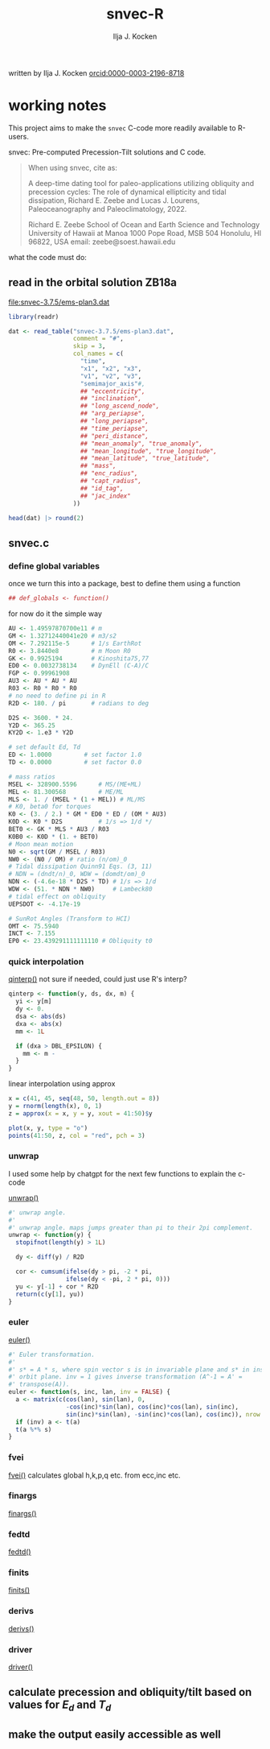#+TITLE: snvec-R
#+AUTHOR: Ilja J. Kocken
#+EMAIL: ikocken@hawaii.edu
written by Ilja J. Kocken [[https://orcid.org/0000-0003-2196-8718][orcid:0000-0003-2196-8718]]

#+PROPERTY: header-args:R  :session *R:snvec-R* :exports both :results output :eval no-export

* working notes
:PROPERTIES:
:CREATED:  [2023-03-23 Thu 11:46]
:END:
This project aims to make the =snvec= C-code more readily available to R-users.

snvec: Pre-computed Precession-Tilt solutions and C code.

#+begin_quote
When using snvec, cite as:

A deep-time dating tool for paleo-applications utilizing obliquity
and precession cycles: The role of dynamical ellipticity and tidal
dissipation, Richard E. Zeebe and Lucas J. Lourens, Paleoceanography
and Paleoclimatology, 2022.

Richard E. Zeebe
School of Ocean and Earth
Science and Technology
University of Hawaii at Manoa
1000 Pope Road, MSB 504
Honolulu, HI 96822, USA
email: zeebe@soest.hawaii.edu
#+end_quote

what the code must do:

** read in the orbital solution ZB18a
[[file:snvec-3.7.5/ems-plan3.dat]]

#+begin_src R :results value :colnames yes
  library(readr)

  dat <- read_table("snvec-3.7.5/ems-plan3.dat",
                    comment = "#",
                    skip = 3,
                    col_names = c(
                      "time",
                      "x1", "x2", "x3",
                      "v1", "v2", "v3",
                      "semimajor_axis"#,
                      ## "eccentricity",
                      ## "inclination",
                      ## "long_ascend_node",
                      ## "arg_periapse",
                      ## "long_periapse",
                      ## "time_periapse",
                      ## "peri_distance",
                      ## "mean_anomaly", "true_anomaly",
                      ## "mean_longitude", "true_longitude",
                      ## "mean_latitude", "true_latitude",
                      ## "mass",
                      ## "enc_radius",
                      ## "capt_radius",
                      ## "id_tag",
                      ## "jac_index"
                    ))

  head(dat) |> round(2)
#+end_src

#+RESULTS:
|    time | x1 |   x2 |   x3 |    v1 |      v2 |      v3 | semimajor_axis |
|---------+----+------+------+-------+---------+---------+----------------|
|       0 |  1 | 0.02 | 7.15 | 27.32 |     180 | -152.68 |          -2.45 |
| -146100 |  1 | 0.02 | 7.15 | 26.12 | -179.59 | -154.29 |           1.27 |
| -292200 |  1 | 0.02 | 7.14 | 24.69 | -179.17 | -156.14 |           5.22 |
| -438300 |  1 | 0.02 | 7.12 | 23.67 | -178.75 | -157.58 |           8.75 |
| -584400 |  1 | 0.02 | 7.11 | 22.12 | -178.34 | -159.54 |           12.8 |
| -730500 |  1 | 0.02 |  7.1 |    21 | -177.92 | -161.08 |          16.45 |

** snvec.c

*** define global variables
once we turn this into a package, best to define them using a function
#+begin_src R
  ## def_globals <- function()
#+end_src

for now do it the simple way
#+begin_src R
  AU <- 1.49597870700e11 # m
  GM <- 1.32712440041e20 # m3/s2
  OM <- 7.292115e-5      # 1/s EarthRot
  R0 <- 3.8440e8         # m Moon R0
  GK <- 0.9925194        # Kinoshita75,77
  ED0 <- 0.0032738134    # DynEll (C-A)/C
  FGP <- 0.99961908
  AU3 <- AU * AU * AU
  R03 <- R0 * R0 * R0
  # no need to define pi in R
  R2D <- 180. / pi       # radians to deg

  D2S <- 3600. * 24.
  Y2D <- 365.25
  KY2D <- 1.e3 * Y2D

  # set default Ed, Td
  ED <- 1.0000         # set factor 1.0
  TD <- 0.0000         # set factor 0.0

  # mass ratios
  MSEL <- 328900.5596      # MS/(ME+ML)
  MEL <- 81.300568         # ME/ML
  MLS <- 1. / (MSEL * (1 + MEL)) # ML/MS
  # K0, beta0 for torques
  K0 <- (3. / 2.) * GM * ED0 * ED / (OM * AU3)
  K0D <- K0 * D2S          # 1/s => 1/d */
  BET0 <- GK * MLS * AU3 / R03
  K0B0 <- K0D * (1. + BET0)
  # Moon mean motion
  N0 <- sqrt(GM / MSEL / R03)
  NW0 <- (N0 / OM) # ratio (n/om)_0
  # Tidal dissipation Quinn91 Eqs. (3, 11)
  # NDN = (dndt/n)_0, WDW = (domdt/om)_0
  NDN <- (-4.6e-18 * D2S * TD) # 1/s => 1/d
  WDW <- (51. * NDN * NW0)     # Lambeck80
  # tidal effect on obliquity
  UEPSDOT <- -4.17e-19

  # SunRot Angles (Transform to HCI)
  OMT <- 75.5940
  INCT <- 7.155
  EP0 <- 23.439291111111110 # Obliquity t0
#+end_src

#+RESULTS:

*** quick interpolation
[[file:~/Downloads/snvec-3.7.5/snvec-3.7.5.c::/*===================== qinterp() ============================*/][qinterp()]]
not sure if needed, could just use R's interp?
#+begin_src R
  qinterp <- function(y, ds, dx, m) {
    yi <- y[m]
    dy <- 0.
    dsa <- abs(ds)
    dxa <- abs(x)
    mm <- 1L

    if (dxa > DBL_EPSILON) {
      mm <- m -
    }
  }
#+end_src

linear interpolation using approx
#+begin_src R
  x = c(41, 45, seq(48, 50, length.out = 8))
  y = rnorm(length(x), 0, 1)
  z = approx(x = x, y = y, xout = 41:50)$y

  plot(x, y, type = "o")
  points(41:50, z, col = "red", pch = 3)
#+end_src

#+RESULTS:
: [1m[33mError[39m in `tibble()`:[22m
: [1m[22m[33m![39m Tibble columns must have compatible sizes.
: [36m•[39m Size 10: Existing data.
: [36m•[39m Size 50: Column `z`.
: [36mℹ[39m Only values of size one are recycled.
: [90mRun `rlang::last_trace()` to see where the error occurred.[39m

*** unwrap
I used some help by chatgpt for the next few functions to explain the c-code

[[file:~/Downloads/snvec-3.7.5/snvec-3.7.5.c::/*====================== unwrap() ============================*/][unwrap()]]
#+begin_src R
  #' unwrap angle.
  #'
  #' unwrap angle. maps jumps greater than pi to their 2pi complement.
  unwrap <- function(y) {
    stopifnot(length(y) > 1L)

    dy <- diff(y) / R2D

    cor <- cumsum(ifelse(dy > pi, -2 * pi,
                  ifelse(dy < -pi, 2 * pi, 0)))
    yu <- y[-1] + cor * R2D
    return(c(y[1], yu))
  }
#+end_src

*** euler
[[file:~/Downloads/snvec-3.7.5/snvec-3.7.5.c::/*======================= euler() ============================*/][euler()]]
#+begin_src R
  #' Euler transformation.
  #'
  #' s* = A * s, where spin vector s is in invariable plane and s* in instant
  #' orbit plane. inv = 1 gives inverse transformation (A^-1 = A' =
  #' transpose(A)).
  euler <- function(s, inc, lan, inv = FALSE) {
    a <- matrix(c(cos(lan), sin(lan), 0,
                  -cos(inc)*sin(lan), cos(inc)*cos(lan), sin(inc),
                  sin(inc)*sin(lan), -sin(inc)*cos(lan), cos(inc)), nrow = 3)
    if (inv) a <- t(a)
    t(a %*% s)
  }
#+end_src

*** fvei
[[file:~/Downloads/snvec-3.7.5/snvec-3.7.5.c::/*====================== fvei() ==============================*/][fvei()]]
calculates global h,k,p,q etc. from ecc,inc etc.

*** finargs
[[file:~/Downloads/snvec-3.7.5/snvec-3.7.5.c::/*====================== finargs() ===========================*/][finargs()]]

*** fedtd
[[file:~/Downloads/snvec-3.7.5/snvec-3.7.5.c::/*====================== fedtd() =============================*/][fedtd()]]

*** finits
[[file:~/Downloads/snvec-3.7.5/snvec-3.7.5.c::/*====================== finits() ============================*/][finits()]]

*** derivs
[[file:~/Downloads/snvec-3.7.5/snvec-3.7.5.c::/*====================== derivs() ============================*/][derivs()]]

*** driver
[[file:~/Downloads/snvec-3.7.5/snvec-3.7.5.c::/*======================== driver() ==========================*/][driver()]]
** calculate precession and obliquity/tilt based on values for \(E_{d}\) and \(T_{d}\)
** make the output easily accessible as well
